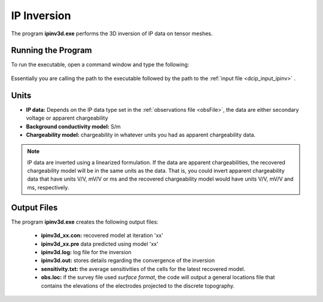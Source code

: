 .. _ip_inv:

IP Inversion
============

The program **ipinv3d.exe** performs the 3D inversion of IP data on tensor meshes.

Running the Program
^^^^^^^^^^^^^^^^^^^

To run the executable, open a command window and type the following:

.. figure:: images/run_ipinv.png
     :align: center
     :width: 700

Essentially you are calling the path to the executable followed by the path to the :ref:`input file <dcip_input_ipinv>` .


Units
^^^^^

- **IP data:** Depends on the IP data type set in the :ref:`observations file <obsFile>`, the data are either secondary voltage or apparent chargeability
- **Background conductivity model:** S/m
- **Chargeability model:** chargeability in whatever units you had as apparent chargeability data.

.. note:: IP data are inverted using a linearized formulation. If the data are apparent chargeabilities, the recovered chargeability model will be in the same units as the data. That is, you could invert apparent chargeability data that have units V/V, mV/V or ms and the recovered chargeability model would have units V/V, mV/V and ms, respectively.

Output Files
^^^^^^^^^^^^

The program **ipinv3d.exe** creates the following output files:

    - **ipinv3d_xx.con:** recovered model at iteration 'xx'

    - **ipinv3d_xx.pre** data predicted using model 'xx'

    - **ipinv3d.log:** log file for the inversion

    - **ipinv3d.out:** stores details regarding the convergence of the inversion

    - **sensitivity.txt:** the average sensitivities of the cells for the latest recovered model.

    - **obs.loc:** if the survey file used *surface format*, the code will output a general locations file that contains the elevations of the electrodes projected to the discrete topography.















.. ``IPoctreeInv`` performs the inversion of the IP data over octree meshes. 

.. Control parameters and input files
.. ----------------------------------

.. As a command line argument, ``IPoctreeInv`` requires an input file containing all parameters and files needed to carry out the inversion. The following shows the required format:

.. .. figure:: ../../images/ipinv.PNG
..         :figwidth: 75%
..         :align: center

.. octree mesh
..         Name of the octree mesh file.

.. LOC_XY | LOC_XYZ
..         LOC_XY specifies that the electrode location file only has surface electrodes (no Z coordinate is provided), while LOC_XYZ indicates there may be a mix of surface and subsurface electrodes requiring Z locations to be assigned for each current and potential electrode in the file. This is followed by the user-defined name of the file, which contains electrode location coordinates.

.. initial model file | VALUE v
..         The starting chargeability model can be degined as VALUE, followed by a constant "v" or as a :ref:`model file <modelfile>` for a non-uniform starting model. The latter is especially useful when a previously terminated inversion has to be restarted.

.. reference model file | VALUE v
..         The reference chargeability model can be defined as VALUE, followed by a constant "v" or as a :ref:`model file <modelfile>` for a non-uniform reference model.

.. conductivity model
..         A conductivity model is required for IP inversion since it is needed to compute sensitivities. In most circumstances, DC data is collected along with IP data, allowing the user to first inver the DC data and then use the recovered conductivity model as input for the IP inversion.

.. topography active cells | ALL_ACTIVE
..         If there is a topography file involved in creation of the octree mesh, then the utility :ref:`create_octree_mesh <createoctreemesh>` will generate a file named active_cells.txt along with the mesh file. If there is no topography, ALL_ACTIVE can be used to indicate all cells in the model are active. 
     
.. model active cell | ALL_ACTIVE
..         An :ref:`active cell file <activeFile>` which controls which model cells are included in the inversion. Inactive cells in the recovered model are set to the corresponding physical property value from the reference model. If you wish to solve for all model cells, then ALL_ACTIVE should be selected. 

.. cell weighting | NO_WEIGHT
..         :ref:`File <weightsFile>` containing the cell weighting vector. If NO_WEIGHT is entered, default values of 1 are used.

.. interface weighting | NO_FACE_WEIGHT
..         :ref:`File <weightsFile>` containing information for cell interface weighting (i.e., one weighting value for each cell interface). The utility :ref:`interface_weights <interfaceweights>` can be used to create the file. If NO_FACE_WEIGHT is entered, default values of 1 are used.

.. beta_max beta_min beta_factor | DEFAULT
..         This line controls the selection of the initial regularization parameter (beta_max), as well as its cooling step (beta_factor) and the minimum beta value (beta_min). These values are computed automatically if the DEFAULT option is provided. However, if a previously terminated inversion has to be restarted, it is convenient to quickly resume the job as its last step by assigning these parameters manually.

.. alpha_s alpha_x alpha_y alpha_z
..         Coefficients for each model component in the model objective function (Equation :eq:`mof1`): alpha_s is the smallest model component, alpha_x is the coefficient for the derivative in the easting direction, alpha_y is the coefficient for the derivative in the northing direction, and alpha_z is the coefficient for the derivative in the vertical direction. Some reasonable starting values might be: alpha_s=0.0001, alpha_x = alpha_y = alpha_z = 1.0. The alpha value cannot be negative and they cannot be all set equal to zero.

..         NOTE: The four alpha coefficients can be of in terms of three corresponding length scales (L_x, L_y, and L_z). To understand the meaning of the length scales, consider the ratios alpha_x/alpha_s, alpha_y/alpha_s and alpha_z/alpha_s. They generally define the smoothness of the recovered model in each direction. Larger ratios result in smoother models, while smaller ratios result in blockier models. The conversion from alpha value to length scales can be done by: :math:`L_x = \sqrt{\frac{\alpha_x}{\alpha_s}}`; :math:`L_y = \sqrt{\frac{\alpha_y}{\alpha_s}}`; :math:`L_z = \sqrt{\frac{\alpha_z}{\alpha_s}}`, where length scales are defined in metres. When user-defined, it is preferable to have length scales exceed the corresponding cell dimensions.

.. chifact
..         The chi-factor can be used to scale the data misfit tolerance. By default, a chifact=1 should be used. Increasing or decreasing the chifact is equivalent to sclaning the assigned standard deviations. An increased chifact corresponds to increased error values, which allows for a larger data misfit at convergence.

.. tol_nl mindm iter_per_beta
..         The first parameter tol_nl defines a tolerance for the relative gradient at each :math:`\beta` step: tol_nl math:`= ||g|| / ||g_o||`, where :math:`g` is the current gradient and :math:`g_o` is the gradient at the start of the current :math:`\beta` step iteration. If the relative gradient is less than tol_nl, then the code exits the current :math:`\beta` iteration and decreases :math:`\beta` by the beta_factor.

..         mindm defines the smallest allowable model perturbation (if the model perturbation :math:`\Delta m` recovered as a result of IPCH iteration is smaller than mindm, then the current :math:`\beta` iteration is terminated and :math:`\beta` is reduced by beta_factor before the next beta step.

..         iter_per_beta sets the maximum number of times that the model can be updated within a given beta iteration.

.. tol_ipcg max_iter_ipcg
..         tol_ipcg is the tolerance to which the IPCG iteration needs to solve the model perturbation. This defines how well the system :math:`J^T J + \beta W_m^T W_m` is solved.

..         max_iter_ipcg defines the maximum number of IPCG iterations allowed per :math:`\beta` step to solve for the model perturbation.

.. CHANGE_MREF | NOT_CHANGE_MREF
..         This parameter provides the optional capability to change the reference model at each beta step. If the CHANGE_MREF option is selected, then the reference model is updated every time the regularization parameter changes and is set to the last recovered model from the previous iteration. This may result in quicker convergence. If the NOT_CHANGE_MREF option is used, then the same reference model, as originally defined in line 4 is used throughout the inversion.

.. SMOOTH_MOD | SMOOTH_MOD_DIF
..         This option is used to define the reference model in and out of the derivative terms of the model objective function (Equations :eq:`mof1` and :eq:`mof2`). The options are: SMOOTH_MOD_DIF (reference model is defined in the derivative terms of the model objective function) and SMOOTH_MOD (reference model is defined only the smallest model term of the objective function).

.. BOUNDS_NONE | BOUNDS CONST bl bu | BOUNDS_FILE file
..         There are three options regarding the bound selection. BOUNDS_NONE lifts any boundary constraints and releases the sought parameter range to infinity. 
        
..         BOUNDS_CONST followed by a lower bound (bl) and an upper bound (bu) is used in cases where there are some generalized restrictions on the recovered model properties (as is the case with chargeability, which must be fall within the range [0,1)). 
        
..         BOUNDS_FILE is a more advanced option, which is followed by the name of the bounds file. This option allows the user to enforce individual bound constraints on each model cell, which can be very useful when there is reliable a priori physical property information available. This can be used as a technique to incorporate borehole measurements into the inversion or to impose more generalized estimates regarding the physical property values of known geological formations.
        

.. **NOTE**: Formats of the files listed in this control file are explained :ref:`here <fileformats>`.

.. **NOTE**: A sample input file can be obtained by executing the following line in the command prompt:

.. .. code-block:: rst

..         IPoctreeInv -inp

.. **NOTE**: ``IPoctreeInv`` will terminate before the specified maximum number of iterations is reached if the expected data misfit is achieved or if the model norm has plateaued. However, if the program is terminated by the maximum iteration limit, the file IP_octree_inv_log and IP_octree_inv.out should be checked to see if the desired misfit (equal to chifact times the number of data) has been reached and if the model norm is no longer changing. If neither of these conditions have been met, then the inversion should be reevaluated.

.. Output files
.. ------------

.. ``IPoctreeInv`` saves a model after each iteration. The models are ordered: inv_01.con, inv_02.con, etc. Similarly, the predicted data is output at each iteration into a predicated data file: dpred_01.txt, dpred_02.txt, etc. The following is a list of all output files created by the program ``IPoctreeInv``:

.. inv.chg
..         Chargeability model from the latest inversion. The model is stored in :ref:`model format <modelfile>` and is overwritten at the end of each iteration.

.. IP_octree_inv.txt
..         A log file in which all of the important information regarding the flow of the inversion is stored, including the starting inversion parameters, mesh information, details regarding the computation (CPU time, number of processors, etc), and information about each iteration (i.e., data misfit, model norm components, model norm, total objective function, norm gradient, and relative residuals at each :math:`\beta` iteration).

.. dpred.txt
..         Predicted data from the recovered model in the latest iteration. The predicted data is in the :ref:`observation file format <dcipfile>`, with the final column corresponding to apparent chargeability (instead of standard deviation).

.. IP_octree_inv.out
..         This file is appended at the end of each iteration and has 7 columns: 
        
..         beta (value of regularization parameter)

..         iter (number of IPCG iteration in a beta loop)

..         misfit (data misft * 2)

..         phi_d (data misfit)

..         phi_m (model norm)

..         phi (total objective function equal to phi_d + beta*phi_m)

..         norm g (gradient equal to -RHS when solving Gauss-Newton)

..         g rel (relative gradient equal to :math:`||g||/||g_o||`

.. mumps.log
..         A diagnostic log file output by the MUMPS package.


.. Example files
.. -------------

.. Example of a ``IPoctreeInv`` inversion input file:

.. .. figure:: ../../images/ipinvexample.PNG
..         :figwidth: 75%
..         :align: center


        

